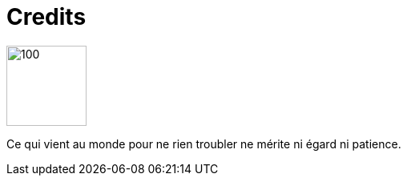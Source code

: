 = Credits


image::nadine.jpg[100,100,float="left",align="center"]
Ce qui vient au monde 
pour ne rien troubler 
ne mérite ni égard 
ni patience.